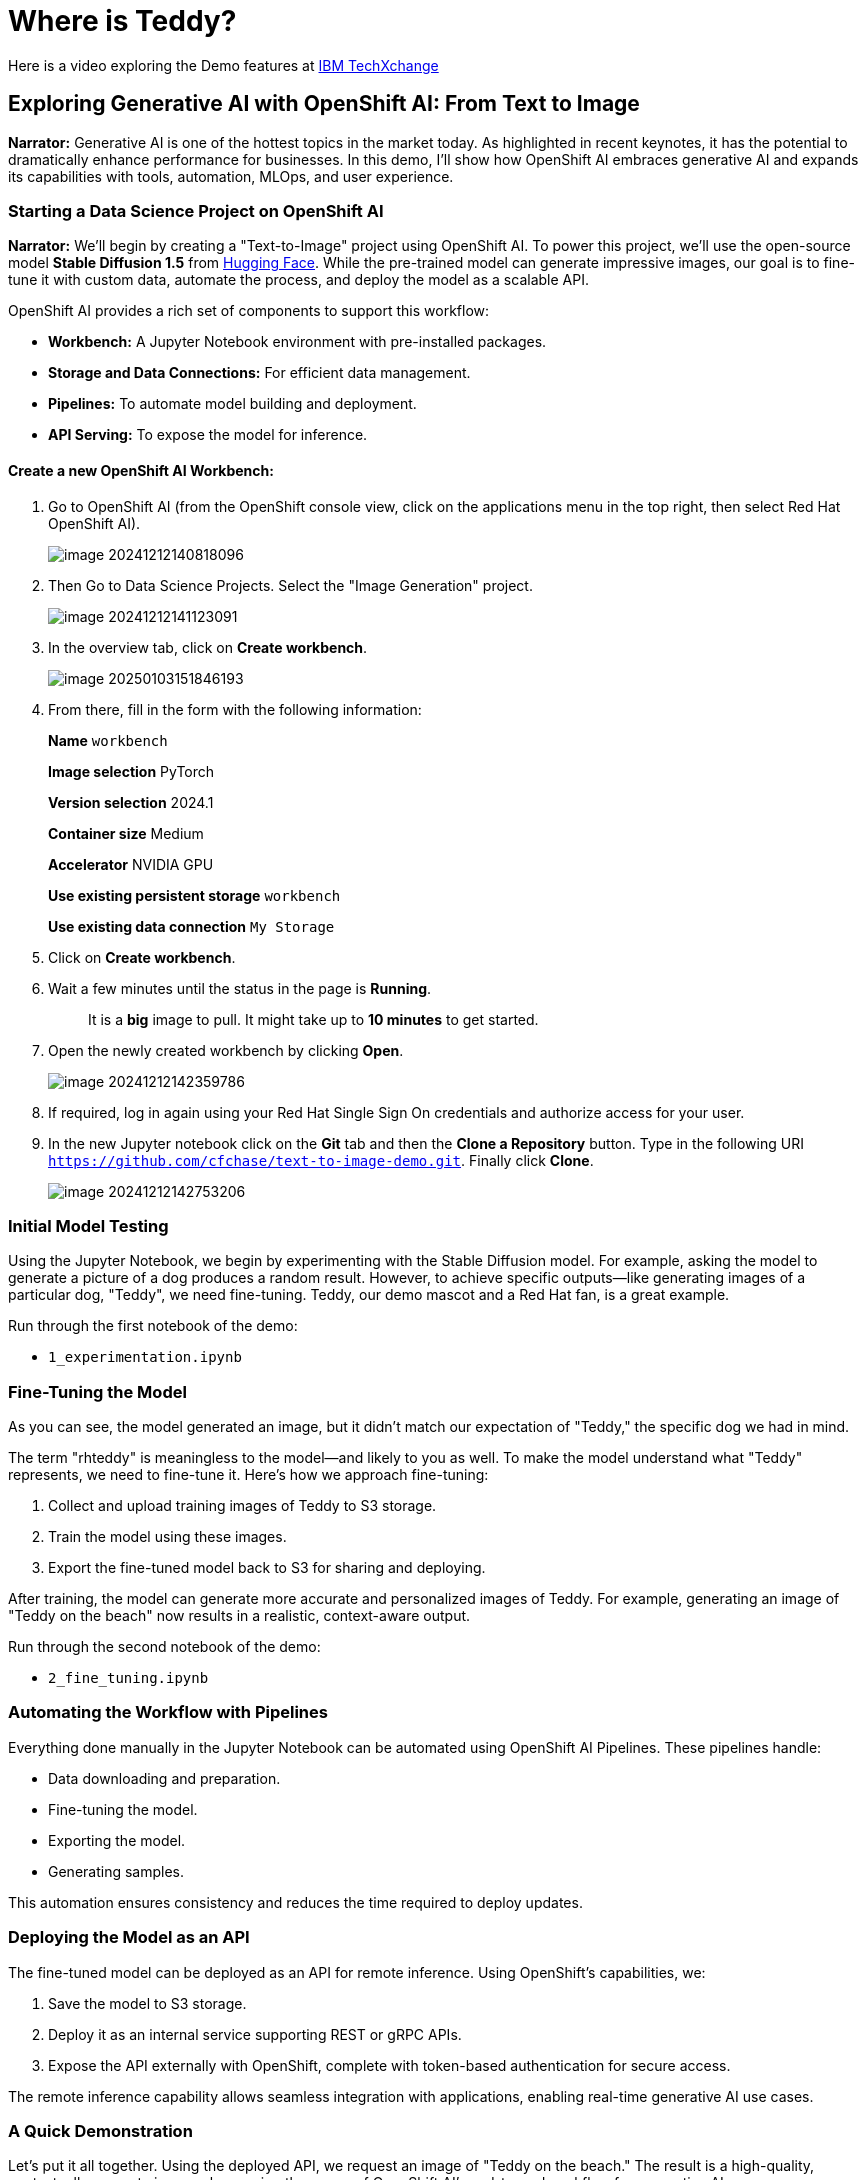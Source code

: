 = Where is Teddy?

Here is a video exploring the Demo features at https://www.youtube.com/watch?v=p-zV62Ty-2Y&t=246s[IBM TechXchange]

== Exploring Generative AI with OpenShift AI: From Text to Image 

*Narrator:* Generative AI is one of the hottest topics in the market today. As highlighted in recent keynotes, it has the potential to dramatically enhance performance for businesses. In this demo, I’ll show how OpenShift AI embraces generative AI and expands its capabilities with tools, automation, MLOps, and user experience.

=== Starting a Data Science Project on OpenShift AI

*Narrator:* We'll begin by creating a "Text-to-Image" project using OpenShift AI. To power this project, we’ll use the open-source model **Stable Diffusion 1.5** from http:///home/hguerrero/git/rh/showroom-rhtap/content/modules/ROOT/pages/16-where-is-teddy.adoc[Hugging Face]. While the pre-trained model can generate impressive images, our goal is to fine-tune it with custom data, automate the process, and deploy the model as a scalable API.

OpenShift AI provides a rich set of components to support this workflow:

- **Workbench:** A Jupyter Notebook environment with pre-installed packages.
- **Storage and Data Connections:** For efficient data management.
- **Pipelines:** To automate model building and deployment.
- **API Serving:** To expose the model for inference.

==== Create a new OpenShift AI Workbench:

1. Go to OpenShift AI (from the OpenShift console view, click on the applications menu in the top right, then select Red Hat OpenShift AI). 
+
image::image-20241212140818096.png[]

2. Then Go to Data Science Projects. Select the "Image Generation" project.
+
image::image-20241212141123091.png[]

3. In the overview tab, click on *Create workbench*.
+
image::image-20250103151846193.png[]

4. From there, fill in the form with the following information: 
+
**Name** `workbench`
+
**Image selection** PyTorch
+
**Version selection** 2024.1
+
**Container size** Medium
+
**Accelerator** NVIDIA GPU
+
**Use existing persistent storage** `workbench`
+
**Use existing data connection** `My Storage`

5. Click on *Create workbench*.

6. Wait a few minutes until the status in the page is **Running**.
+
> It is a **big** image to pull. It might take up to **10 minutes** to get started.

7. Open the newly created workbench by clicking *Open*.
+
image::image-20241212142359786.png[]

8. If required, log in again using your Red Hat Single Sign On credentials and authorize access for your user.

9. In the new Jupyter notebook click on the *Git* tab and then the **Clone a Repository** button. Type in the following URI `https://github.com/cfchase/text-to-image-demo.git`. Finally click **Clone**.
+
image::image-20241212142753206.png[]

=== Initial Model Testing

Using the Jupyter Notebook, we begin by experimenting with the Stable Diffusion model. For example, asking the model to generate a picture of a dog produces a random result. However, to achieve specific outputs—like generating images of a particular dog, "Teddy", we need fine-tuning. Teddy, our demo mascot and a Red Hat fan, is a great example.

Run through the first notebook of the demo:

- `1_experimentation.ipynb`

=== Fine-Tuning the Model

As you can see, the model generated an image, but it didn’t match our expectation of "Teddy," the specific dog we had in mind.

The term "rhteddy" is meaningless to the model—and likely to you as well. To make the model understand what "Teddy" represents, we need to fine-tune it. Here's how we approach fine-tuning:

1. Collect and upload training images of Teddy to S3 storage.
2. Train the model using these images.
3. Export the fine-tuned model back to S3 for sharing and deploying.

After training, the model can generate more accurate and personalized images of Teddy. For example, generating an image of "Teddy on the beach" now results in a realistic, context-aware output.

Run through the second notebook of the demo:

- `2_fine_tuning.ipynb`

=== Automating the Workflow with Pipelines

Everything done manually in the Jupyter Notebook can be automated using OpenShift AI Pipelines. These pipelines handle:

- Data downloading and preparation.
- Fine-tuning the model.
- Exporting the model.
- Generating samples.

This automation ensures consistency and reduces the time required to deploy updates.

=== Deploying the Model as an API

The fine-tuned model can be deployed as an API for remote inference. Using OpenShift's capabilities, we:

1. Save the model to S3 storage.
2. Deploy it as an internal service supporting REST or gRPC APIs.
3. Expose the API externally with OpenShift, complete with token-based authentication for secure access.

The remote inference capability allows seamless integration with applications, enabling real-time generative AI use cases.

=== A Quick Demonstration

Let’s put it all together. Using the deployed API, we request an image of "Teddy on the beach." The result is a high-quality, contextually accurate image, showcasing the power of OpenShift AI’s end-to-end workflow for generative AI.
